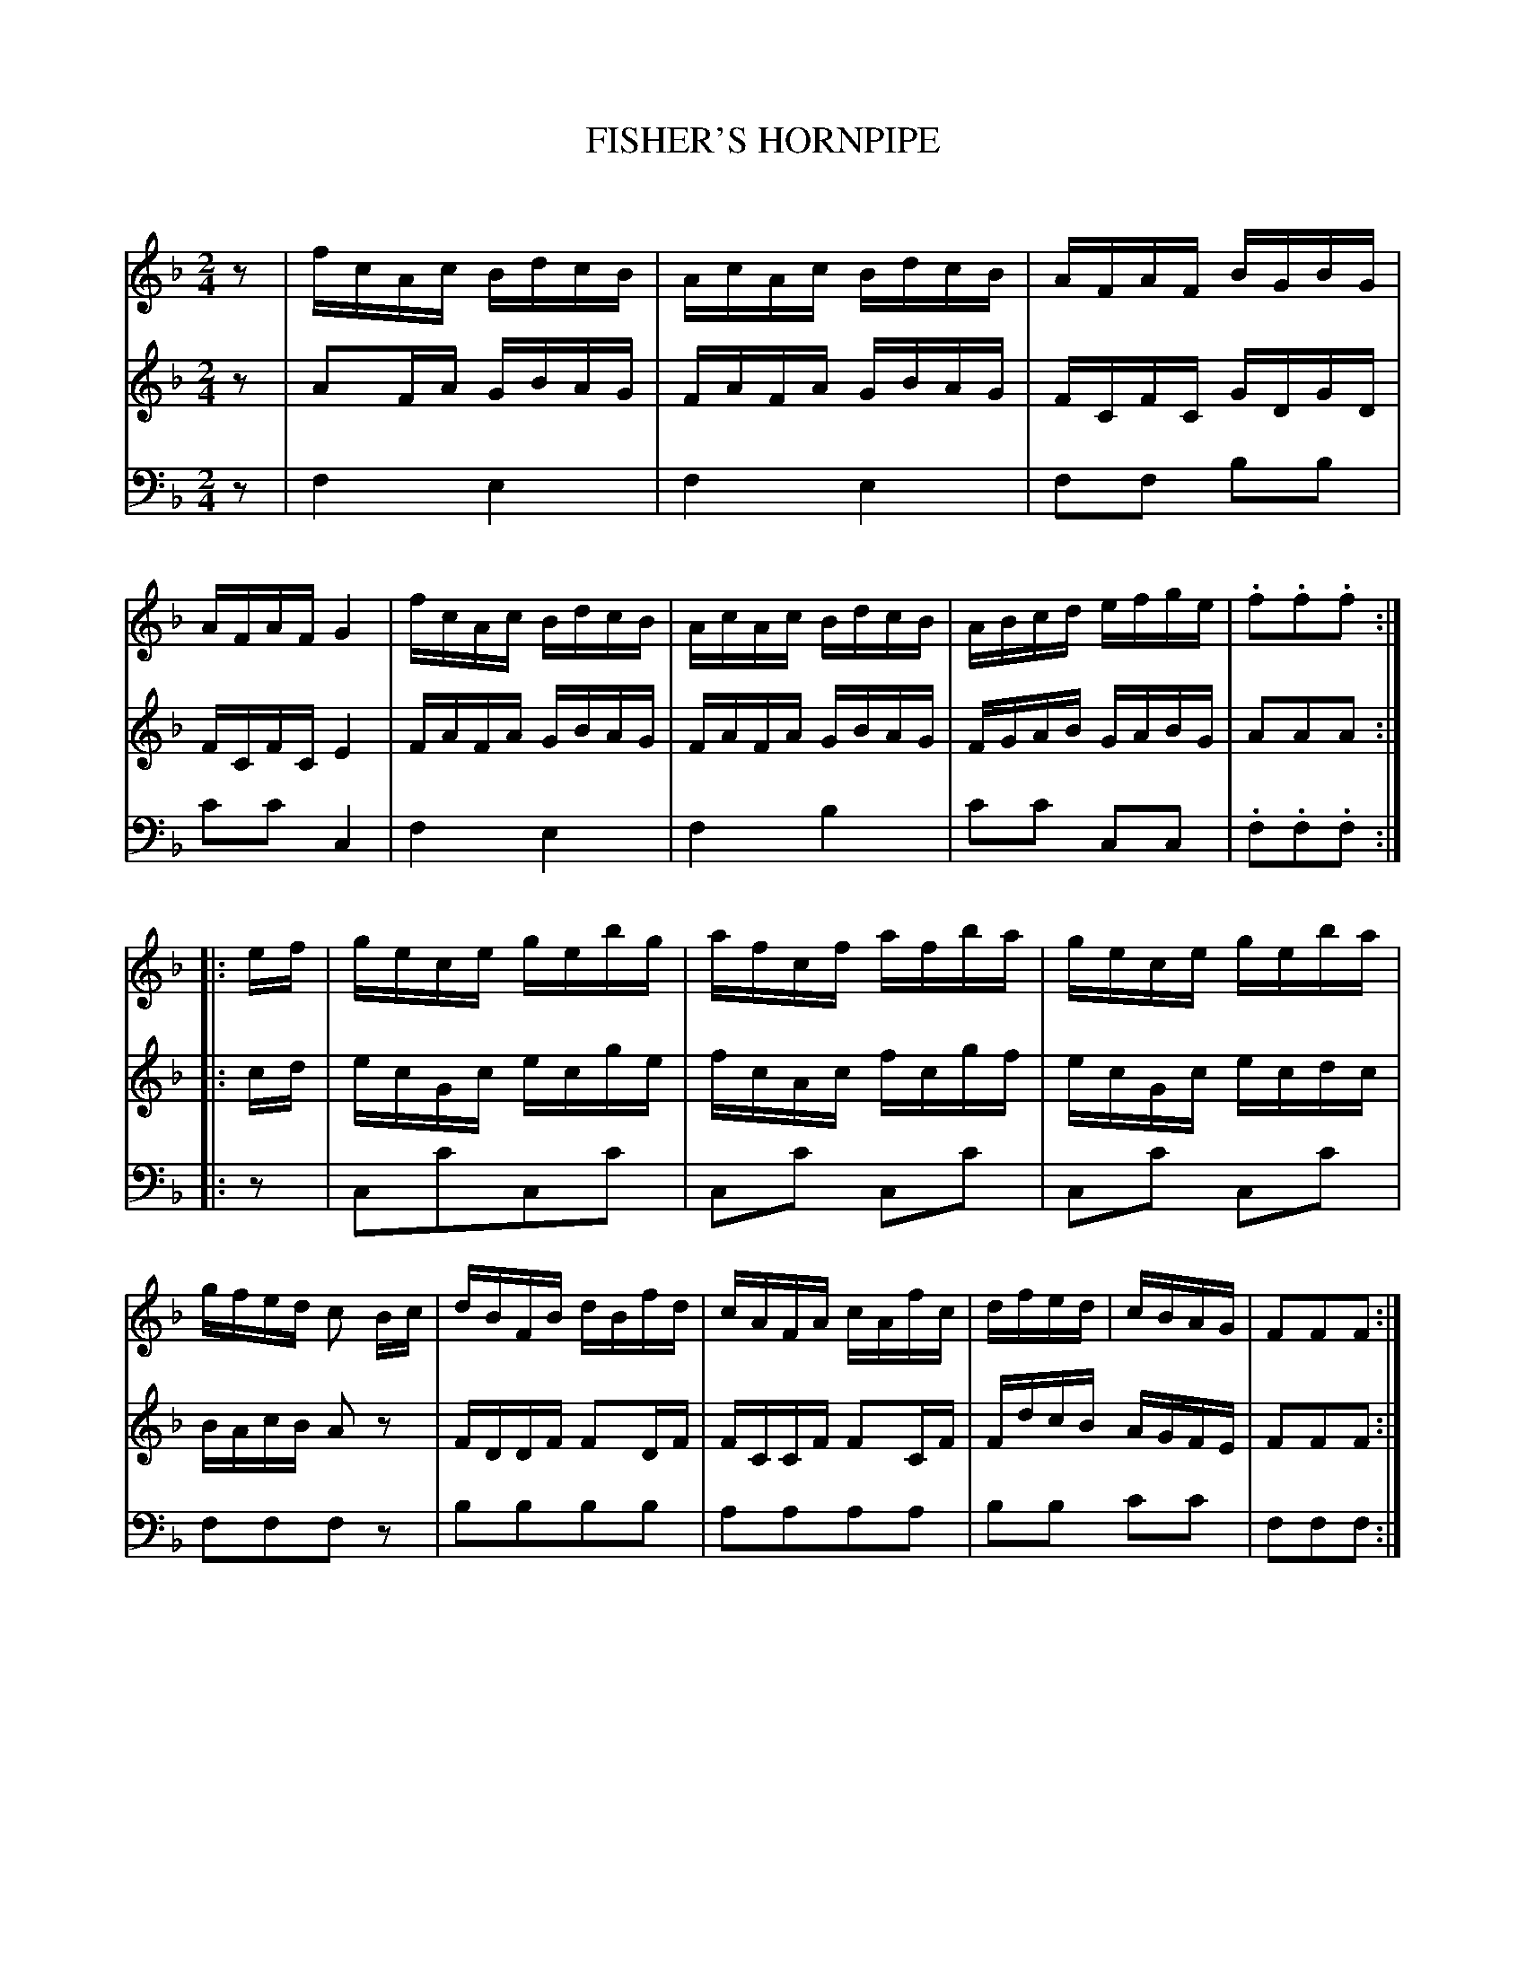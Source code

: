 X: 10501
T: FISHER'S HORNPIPE
C:
%R: hornpipe, reel
B: Elias Howe "The Musician's Companion" Part 1 1842 p.50 #1
S: http://imslp.org/wiki/The_Musician's_Companion_(Howe,_Elias)
Z: 2015 John Chambers <jc:trillian.mit.edu>
N: Fixed the rhythms by moving the final rests to the beginning.
M: 2/4
L: 1/16
K: F
% - - - - - - - - - - - - - - - - - - - - - - - - -
V: 1 staves=3
z2 |\
fcAc BdcB | AcAc BdcB | AFAF BGBG | AFAF G4 |\
fcAc BdcB | AcAc BdcB | ABcd efge | .f2.f2.f2 :|
|: ef |\
gece gebg | afcf afba | gece geba | gfed c2 Bc |\
dBFB dBfd | cAFA cAfc | dfed | cBAG | F2F2F2 :|
% - - - - - - - - - - - - - - - - - - - - - - - - -
V: 2
z2 |\
A2FA GBAG | FAFA GBAG | FCFC GDGD | FCFC E4 |\
FAFA GBAG | FAFA GBAG | FGAB GABG | A2A2A2 :|
|: cd |\
ecGc ecge | fcAc fcgf | ecGc ecdc | BAcB A2z2 |\
FDDF F2DF | FCCF F2CF | FdcB AGFE | F2F2F2 :|
% - - - - - - - - - - - - - - - - - - - - - - - - -
V: 3 clef=bass middle=D
z2 |\
F4 E4 | F4 E4 | F2F2 B2B2 | c2c2 C4 |\
F4 E4 | F4 B4 | c2c2 C2C2 | .F2.F2.F2 :|
|: z2 |\
C2c2C2c2 | C2c2 C2c2 | C2c2 C2c2 | F2F2F2z2 |\
B2B2B2B2 | A2A2A2A2 | B2B2 c2c2 | F2F2F2 :|
% - - - - - - - - - - - - - - - - - - - - - - - - -
